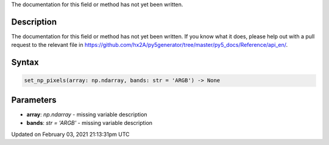 .. title: set_np_pixels()
.. slug: set_np_pixels
.. date: 2021-02-03 21:13:31 UTC+00:00
.. tags:
.. category:
.. link:
.. description: py5 set_np_pixels() documentation
.. type: text

The documentation for this field or method has not yet been written.

Description
===========

The documentation for this field or method has not yet been written. If you know what it does, please help out with a pull request to the relevant file in https://github.com/hx2A/py5generator/tree/master/py5_docs/Reference/api_en/.

Syntax
======

.. code:: python

    set_np_pixels(array: np.ndarray, bands: str = 'ARGB') -> None

Parameters
==========

* **array**: `np.ndarray` - missing variable description
* **bands**: `str = 'ARGB'` - missing variable description


Updated on February 03, 2021 21:13:31pm UTC

